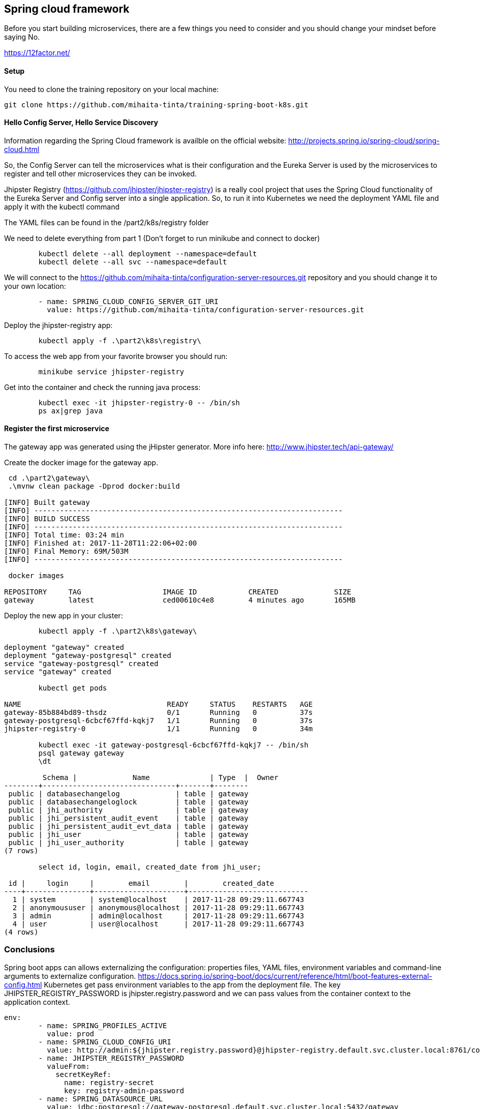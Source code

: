 == Spring cloud framework

Before you start building microservices, there are a few things you need to consider and you should change your mindset before saying No.

https://12factor.net/

==== Setup

You need to clone the training repository on your local machine:

	git clone https://github.com/mihaita-tinta/training-spring-boot-k8s.git


==== Hello Config Server, Hello Service Discovery

Information regarding the Spring Cloud framework is availble on the official website: http://projects.spring.io/spring-cloud/spring-cloud.html

So, the Config Server can tell the microservices what is their configuration and the Eureka Server is used by the microservices
to register and tell other microservices they can be invoked.

Jhipster Registry (https://github.com/jhipster/jhipster-registry) is a really cool project that uses the Spring Cloud functionality of the Eureka Server and Config server into a single application.
So, to run it into Kubernetes we need the deployment YAML file and apply it with the kubectl command

The YAML files can be found in the /part2/k8s/registry folder

We need to delete everything from part 1 (Don't forget to run minikube and connect to docker)
----
	kubectl delete --all deployment --namespace=default
	kubectl delete --all svc --namespace=default
----

We will connect to the https://github.com/mihaita-tinta/configuration-server-resources.git repository
and you should change it to your own location:

----
        - name: SPRING_CLOUD_CONFIG_SERVER_GIT_URI
          value: https://github.com/mihaita-tinta/configuration-server-resources.git

----

Deploy the jhipster-registry app:

----
	kubectl apply -f .\part2\k8s\registry\
----

To access the web app from your favorite browser you should run:

----

	minikube service jhipster-registry
	
----

Get into the container and check the running java process:
	
----
	kubectl exec -it jhipster-registry-0 -- /bin/sh
	ps ax|grep java
----

==== Register the first microservice

The gateway app was generated using the jHipster generator. More info here: http://www.jhipster.tech/api-gateway/

Create the docker image for the gateway app.

----
 cd .\part2\gateway\
 .\mvnw clean package -Dprod docker:build
 
[INFO] Built gateway
[INFO] ------------------------------------------------------------------------
[INFO] BUILD SUCCESS
[INFO] ------------------------------------------------------------------------
[INFO] Total time: 03:24 min
[INFO] Finished at: 2017-11-28T11:22:06+02:00
[INFO] Final Memory: 69M/503M
[INFO] ------------------------------------------------------------------------

 docker images

REPOSITORY     TAG                   IMAGE ID            CREATED             SIZE
gateway        latest                ced00610c4e8        4 minutes ago       165MB
----

Deploy the new app in your cluster:

----
	kubectl apply -f .\part2\k8s\gateway\
	
deployment "gateway" created
deployment "gateway-postgresql" created
service "gateway-postgresql" created
service "gateway" created

	kubectl get pods
	
NAME                                  READY     STATUS    RESTARTS   AGE
gateway-85b884bd89-thsdz              0/1       Running   0          37s
gateway-postgresql-6cbcf67ffd-kqkj7   1/1       Running   0          37s
jhipster-registry-0                   1/1       Running   0          34m

	kubectl exec -it gateway-postgresql-6cbcf67ffd-kqkj7 -- /bin/sh
	psql gateway gateway
	\dt
	
	 Schema |             Name              | Type  |  Owner
--------+-------------------------------+-------+--------
 public | databasechangelog             | table | gateway
 public | databasechangeloglock         | table | gateway
 public | jhi_authority                 | table | gateway
 public | jhi_persistent_audit_event    | table | gateway
 public | jhi_persistent_audit_evt_data | table | gateway
 public | jhi_user                      | table | gateway
 public | jhi_user_authority            | table | gateway
(7 rows)

	select id, login, email, created_date from jhi_user;
	
 id |     login     |        email        |        created_date
----+---------------+---------------------+----------------------------
  1 | system        | system@localhost    | 2017-11-28 09:29:11.667743
  2 | anonymoususer | anonymous@localhost | 2017-11-28 09:29:11.667743
  3 | admin         | admin@localhost     | 2017-11-28 09:29:11.667743
  4 | user          | user@localhost      | 2017-11-28 09:29:11.667743
(4 rows)
----

=== Conclusions

Spring boot apps can allows externalizing the configuration: properties files, YAML files, environment variables and command-line arguments to externalize configuration.
https://docs.spring.io/spring-boot/docs/current/reference/html/boot-features-external-config.html
Kubernetes get pass environment variables to the app from the deployment file. 
The key JHIPSTER_REGISTRY_PASSWORD is jhipster.registry.password and we can pass values from the container context to the application context.

----
env:
        - name: SPRING_PROFILES_ACTIVE
          value: prod
        - name: SPRING_CLOUD_CONFIG_URI
          value: http://admin:${jhipster.registry.password}@jhipster-registry.default.svc.cluster.local:8761/config
        - name: JHIPSTER_REGISTRY_PASSWORD
          valueFrom:
            secretKeyRef:
              name: registry-secret
              key: registry-admin-password
        - name: SPRING_DATASOURCE_URL
          value: jdbc:postgresql://gateway-postgresql.default.svc.cluster.local:5432/gateway
        - name: JAVA_OPTS
          value: " -Xmx256m -Xms256m"
----

If you prefer not using the command line, just run:
----

minikube dashboard

----
